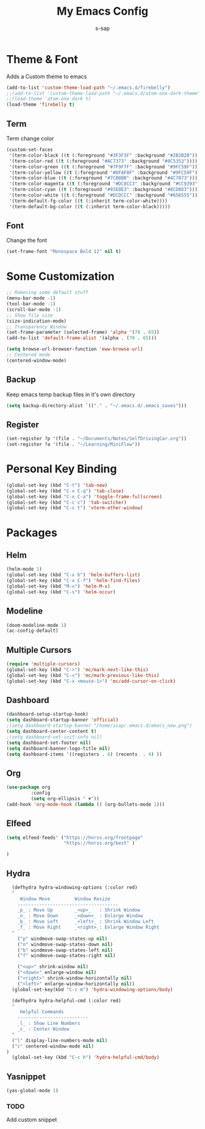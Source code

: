 #+TITLE: My Emacs Config
#+author: s-sap


* Theme & Font
Adds a Custom theme to emacs
#+begin_src emacs-lisp
(add-to-list 'custom-theme-load-path "~/.emacs.d/firebelly")
;;(add-to-list 'custom-theme-load-path "~/.emacs.d/atom-one-dark-theme")
;;(load-theme 'atom-one-dark t)
(load-theme 'firebelly t)
#+end_src

** Term
   Term change color
#+begin_src emacs-lisp
(custom-set-faces
 '(term-color-black ((t (:foreground "#3F3F3F" :background "#2B2B2B"))))
 '(term-color-red ((t (:foreground "#AC7373" :background "#8C5353"))))
 '(term-color-green ((t (:foreground "#7F9F7F" :background "#9FC59F"))))
 '(term-color-yellow ((t (:foreground "#DFAF8F" :background "#9FC59F"))))
 '(term-color-blue ((t (:foreground "#7CB8BB" :background "#4C7073"))))
 '(term-color-magenta ((t (:foreground "#DC8CC3" :background "#CC9393"))))
 '(term-color-cyan ((t (:foreground "#93E0E3" :background "#8CD0D3"))))
 '(term-color-white ((t (:foreground "#DCDCCC" :background "#656555"))))
 '(term-default-fg-color ((t (:inherit term-color-white))))
 '(term-default-bg-color ((t (:inherit term-color-black)))))
#+end_src

** Font
   Change the font

   #+begin_src emacs-lisp
    (set-frame-font "Monospace Bold 12" nil t)
   #+end_src


* Some Customization
#+begin_src emacs-lisp
;; Removing some default stuff
(menu-bar-mode -1)
(tool-bar-mode -1)
(scroll-bar-mode -1)
;; Show file size
(size-indication-mode)
;; Transparency Window
(set-frame-parameter (selected-frame) 'alpha '(70 . 65))
(add-to-list 'default-frame-alist '(alpha . (70 . 65)))

(setq browse-url-browser-function 'eww-browse-url)
;; Centered mode
(centered-window-mode)
#+end_src
** Backup
	     Keep emacs temp backup files in it's own directory

	      #+begin_src emacs-lisp
	      (setq backup-directory-alist `(("." . "~/.emacs.d/.emacs_saves")))
	      #+end_src

** Register
	     #+begin_src emacs-lisp
	      (set-register ?p '(file . "~/Documents/Notes/SelfDrivingCar.org"))
	      (set-register ?a '(file . "~/Learning/MiniFlow")) 

	     #+end_src


* Personal Key Binding
#+begin_src emacs-lisp
(global-set-key (kbd "C-t") 'tab-new)
(global-set-key (kbd "C-x C-q") 'tab-close)
(global-set-key (kbd "C-x C-a") 'toggle-frame-fullscreen)
(global-set-key (kbd "C-c c") 'tab-switcher)
(global-set-key (kbd "C-c t") 'vterm-other-window)
#+end_src


* Packages
** Helm
  #+begin_src emacs-lisp
  (helm-mode 1)
  (global-set-key (kbd "C-x b") 'helm-buffers-list)
  (global-set-key (kbd "C-x C-f") 'helm-find-files)
  (global-set-key (kbd "M-x") 'helm-M-x)
  (global-set-key (kbd "C-s") 'helm-occur)
  #+end_src
** Modeline
  #+begin_src emacs-lisp
  (doom-modeline-mode 1)
  (ac-config-default)
  #+end_src
** Multiple Cursors
  #+begin_src emacs-lisp
  (require 'multiple-cursors)
  (global-set-key (kbd "C->") 'mc/mark-next-like-this)
  (global-set-key (kbd "C-<") 'mc/mark-previous-like-this)
  (global-set-key (kbd "C-x <mouse-1>") 'mc/add-cursor-on-click)
  #+end_src
** Dashboard
  #+begin_src emacs-lisp
    (dashboard-setup-startup-hook)
    (setq dashboard-startup-banner 'official)
    ;(setq dashboard-startup-banner "/home/ssap/.emacs.d/emacs_new.png")
    (setq dashboard-center-content t)
    ;(setq dashboard-set-init-info nil)
    (setq dashboard-set-footer nil)
    (setq dashboard-banner-logo-title nil)  
    (setq dashboard-items '((registers . 6) (recents  . 4) ))
  #+end_src   
** Org
  #+begin_src emacs-lisp
  (use-package org
	       :config
	       (setq org-ellipsis " ▼"))
  (add-hook 'org-mode-hook (lambda () (org-bullets-mode 1)))
  #+end_src

** Elfeed
  #+begin_src emacs-lisp
  (setq elfeed-feeds' ("https://hnrss.org/frontpage"
                       "https://hnrss.org/best" ) 
		       
  )

  #+end_src
** Hydra
  #+begin_src emacs-lisp
  (defhydra hydra-windowing-options (:color red)
  "
     Window Move         Window Resize 
    -------------------------------------
    _p_ : Move Up        _<up>_   : Shrink Window
    _n_ : Move Down      _<down>_ : Enlarge Window
    _b_ : Move Left      _<left>_ : Shrink Window Left
    _f_ : Move Right     _<right>_: Enlarge Window Right
  "
    ("p" windmove-swap-states-up nil)
    ("n" windmove-swap-states-down nil)
    ("b" windmove-swap-states-left nil)
    ("f" windmove-swap-states-right nil)

    ("<up>" shrink-window nil)
    ("<down>" enlarge-window nil)
    ("<right>" shrink-window-horizontally nil)
    ("<left>" enlarge-window-horizontally nil))
  (global-set-key(kbd "C-c m") 'hydra-windowing-options/body)
  
  (defhydra hydra-helpful-cmd (:color red)
  "
     Helpful Commands
    --------------------------
    _l_ : Show Line Numbers
    _c_ : Center Window
  "
  ("l" display-line-numbers-mode nil)
  ("c" centered-window-mode nil)
)
  (global-set-key (kbd "C-c h") 'hydra-helpful-cmd/body)
  
  #+end_src

** Yasnippet
  #+begin_src emacs-lisp
  (yas-global-mode 1)
  #+end_src
*** TODO
    Add custom snippet
